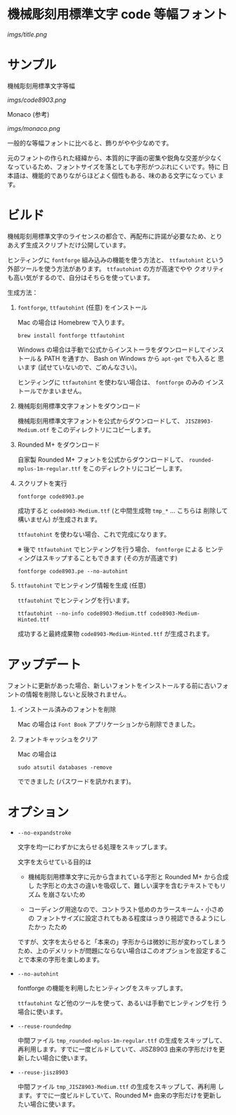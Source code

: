* 機械彫刻用標準文字 code 等幅フォント

[[imgs/title.png]]

* サンプル

機械彫刻用標準文字等幅

[[imgs/code8903.png]]

Monaco (参考)

[[imgs/monaco.png]]

一般的な等幅フォントに比べると、飾りがやや少なめです。

元のフォントの作られた経緯から、本質的に字画の密集や鋭角な交差が少なく
なっているため、フォントサイズを落としても字形がつぶれにくいです。特に
日本語は、機能的でありながらほどよく個性もある、味のある文字になってい
ます。

* ビルド

機械彫刻用標準文字のライセンスの都合で、再配布に許諾が必要なため、とり
あえず生成スクリプトだけ公開しています。

ヒンティングに =fontforge= 組み込みの機能を使う方法と、 =ttfautohint=
という外部ツールを使う方法があります。 =ttfautohint= の方が高速でやや
クオリティも高い気がするので、自分はそちらを使っています。

生成方法：

1. =fontforge=, =ttfautohint= (任意) をインストール

   Mac の場合は Homebrew で入ります。

   : brew install fontforge ttfautohint

   Windows の場合は手動で公式からインストーラをダウンロードしてインス
   トール＆ PATH を通すか、 Bash on Windows から =apt-get= でも入ると
   思います (試せていないので、ごめんなさい)。

   ヒンティングに =ttfautohint= を使わない場合は、 =fontforge= のみの
   インストールでかまいません。

2. 機械彫刻用標準文字フォントをダウンロード

   機械彫刻用標準文字フォントを公式からダウンロードして、
   =JISZ8903-Medium.otf= をこのディレクトリにコピーします。

3. Rounded M+ をダウンロード

   自家製 Rounded M+ フォントを公式からダウンロードして、
   =rounded-mplus-1m-regular.ttf= をこのディレクトリにコピーします。

4. スクリプトを実行

   : fontforge code8903.pe

   成功すると =code8903-Medium.ttf= (と中間生成物 =tmp_*= ... こちらは
   削除して構いません) が生成されます。

   =ttfautohint= を使わない場合、これで完成になります。

   ※ 後で =ttfautohint= でヒンティングを行う場合、 =fontforge= による
   ヒンティングはスキップすることもできます (その方が高速です)

   : fontforge code8903.pe --no-autohint

5. =ttfautohint= でヒンティング情報を生成 (任意)

   =ttfautohint= でヒンティングを行います。

   : ttfautohint --no-info code8903-Medium.ttf code8903-Medium-Hinted.ttf

   成功すると最終成果物 =code8903-Medium-Hinted.ttf= が生成されます。

* アップデート

フォントに更新があった場合、新しいフォントをインストールする前に古いフォ
ントの情報を削除しないと反映されません。

1. インストール済みのフォントを削除

   Mac の場合は =Font Book= アプリケーションから削除できました。

2. フォントキャッシュをクリア

   Mac の場合は

   : sudo atsutil databases -remove

   でできました (パスワードを訊かれます)。

* オプション

- =--no-expandstroke=

  文字を均一にわずかに太らせる処理をスキップします。

  文字を太らせている目的は

  - 機械彫刻用標準文字に元から含まれている字形と Rounded M+ から合成し
    た字形との太さの違いを吸収して、難しい漢字を含むテキストでもリズム
    を崩さないため

  - コーディング用途なので、コントラスト低めのカラースキーム・小さめの
    フォントサイズに設定されてもある程度はっきり視認できるようにしたかっ
    たため

  ですが、文字を太らせると「本来の」字形からは微妙に形が変わってしまう
  ため、上のデメリットが問題にならない場合はこのオプションを設定するこ
  とで本来の字形を楽しめます。

- =--no-autohint=

  fontforge の機能を利用したヒンティングをスキップします。

  =ttfautohint= など他のツールを使って、あるいは手動でヒンティングを行
  う場合に使います。

- =--reuse-roundedmp=

  中間ファイル =tmp_rounded-mplus-1m-regular.ttf= の生成をスキップして、
  再利用します。すでに一度ビルドしていて、JISZ8903 由来の字形だけを更
  新したい場合に使います。

- =--reuse-jisz8903=

  中間ファイル =tmp_JISZ8903-Medium.ttf= の生成をスキップして、再利用
  します。すでに一度ビルドしていて、Rounded M+ 由来の字形だけを更新し
  たい場合に使います。
